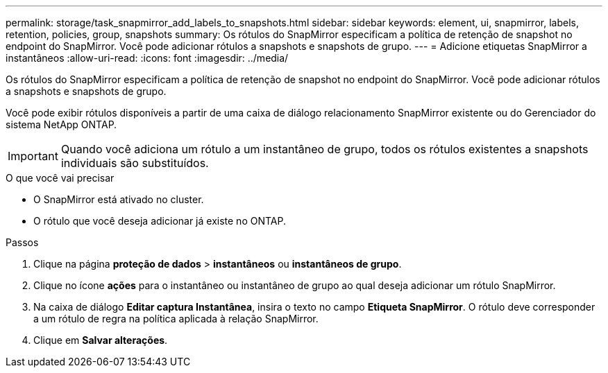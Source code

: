 ---
permalink: storage/task_snapmirror_add_labels_to_snapshots.html 
sidebar: sidebar 
keywords: element, ui, snapmirror, labels, retention, policies, group, snapshots 
summary: Os rótulos do SnapMirror especificam a política de retenção de snapshot no endpoint do SnapMirror. Você pode adicionar rótulos a snapshots e snapshots de grupo. 
---
= Adicione etiquetas SnapMirror a instantâneos
:allow-uri-read: 
:icons: font
:imagesdir: ../media/


[role="lead"]
Os rótulos do SnapMirror especificam a política de retenção de snapshot no endpoint do SnapMirror. Você pode adicionar rótulos a snapshots e snapshots de grupo.

Você pode exibir rótulos disponíveis a partir de uma caixa de diálogo relacionamento SnapMirror existente ou do Gerenciador do sistema NetApp ONTAP.


IMPORTANT: Quando você adiciona um rótulo a um instantâneo de grupo, todos os rótulos existentes a snapshots individuais são substituídos.

.O que você vai precisar
* O SnapMirror está ativado no cluster.
* O rótulo que você deseja adicionar já existe no ONTAP.


.Passos
. Clique na página *proteção de dados* > *instantâneos* ou *instantâneos de grupo*.
. Clique no ícone *ações* para o instantâneo ou instantâneo de grupo ao qual deseja adicionar um rótulo SnapMirror.
. Na caixa de diálogo *Editar captura Instantânea*, insira o texto no campo *Etiqueta SnapMirror*. O rótulo deve corresponder a um rótulo de regra na política aplicada à relação SnapMirror.
. Clique em *Salvar alterações*.

